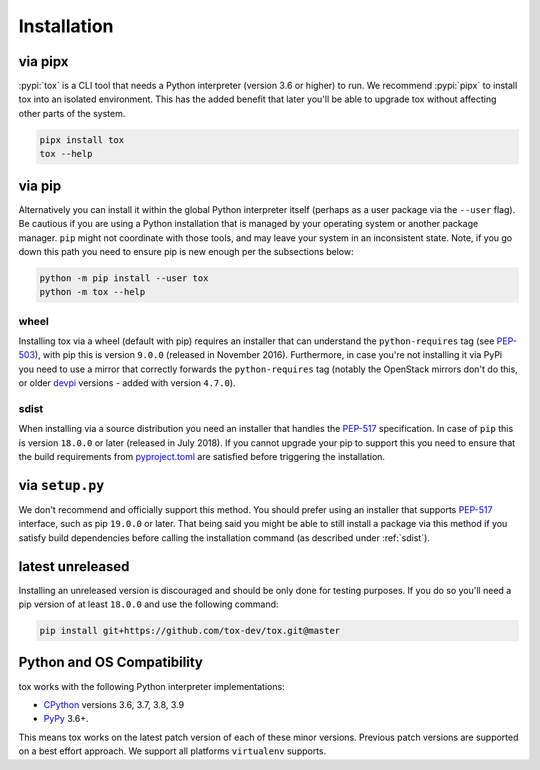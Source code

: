 Installation
============

via pipx
--------

:pypi:`tox` is a CLI tool that needs a Python interpreter (version 3.6 or higher) to run.
We recommend :pypi:`pipx` to install tox into an isolated environment. This has the added
benefit that later you'll be able to upgrade tox without affecting other parts of the system.

.. code-block:: console

    pipx install tox
    tox --help

via pip
-------

Alternatively you can install it within the global Python interpreter itself (perhaps as a user package via the
``--user`` flag). Be cautious if you are using a Python installation that is managed by your operating system or
another package manager. ``pip`` might not coordinate with those tools, and may leave your system in an
inconsistent state. Note, if you go down this path you need to ensure pip is new enough per the subsections below:

.. code-block:: console

    python -m pip install --user tox
    python -m tox --help

wheel
~~~~~
Installing tox via a wheel (default with pip) requires an installer that can understand the ``python-requires``
tag (see `PEP-503 <https://www.python.org/dev/peps/pep-0503/>`_), with pip this is version ``9.0.0`` (released in
November 2016). Furthermore, in case you're not installing it via PyPi you need to use a mirror that correctly
forwards the ``python-requires`` tag (notably the OpenStack mirrors don't do this, or older
`devpi <https://github.com/devpi/devpi>`_ versions - added with version ``4.7.0``).

.. _sdist:

sdist
~~~~~
When installing via a source distribution you need an installer that handles the
`PEP-517 <https://www.python.org/dev/peps/pep-0517/>`_ specification. In case of ``pip`` this is version ``18.0.0`` or
later (released in July 2018). If you cannot upgrade your pip to support this you need to ensure that the build
requirements from `pyproject.toml <https://github.com/tox-dev/tox/blob/master/pyproject.toml#L2>`_ are satisfied
before triggering the installation.

via ``setup.py``
----------------
We don't recommend and officially support this method. You should prefer using an installer that supports
`PEP-517 <https://www.python.org/dev/peps/pep-0517/>`_ interface, such as pip ``19.0.0`` or later. That being said you
might be able to still install a package via this method if you satisfy build dependencies before calling the
installation command (as described under :ref:`sdist`).

latest unreleased
-----------------
Installing an unreleased version is discouraged and should be only done for testing purposes. If you do so you'll need
a pip version of at least ``18.0.0`` and use the following command:


.. code-block:: console

    pip install git+https://github.com/tox-dev/tox.git@master

.. _compatibility-requirements:

Python and OS Compatibility
---------------------------

tox works with the following Python interpreter implementations:

- `CPython <https://www.python.org/>`_ versions 3.6, 3.7, 3.8, 3.9
- `PyPy <https://pypy.org/>`_ 3.6+.

This means tox works on the latest patch version of each of these minor versions. Previous patch versions are
supported on a best effort approach. We support all platforms ``virtualenv`` supports.
